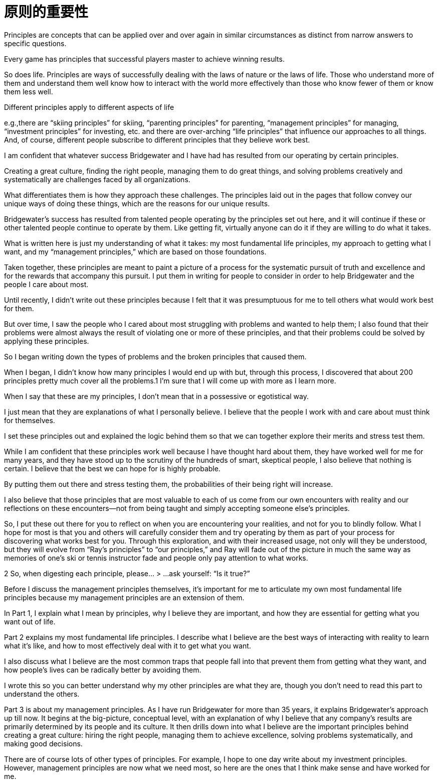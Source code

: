 = 原则的重要性
:nofooter:

Principles are concepts that can be applied over and over again in similar circumstances as distinct from narrow answers to specific questions. 

Every game has principles that successful players master to achieve winning results.

So does life. Principles are ways of successfully dealing with the laws of nature or the laws of life. Those who understand more of them and understand them well know how to interact with the world more effectively than those who know fewer of them or know them less well. 

Different principles apply to different aspects of life

e.g.,there are “skiing principles” for skiing, “parenting principles” for parenting, “management principles” for managing, “investment principles” for investing, etc. and there are over-arching “life principles” that influence our approaches to all things. And, of course, different people subscribe to different principles that they believe work best.

I am confident that whatever success Bridgewater and I have had has resulted from our operating by certain principles. 

Creating a great culture, finding the right people, managing them to do great things, and solving problems creatively and systematically are challenges faced by all organizations. 

What differentiates them is how they approach these challenges. The principles laid out in the pages that follow convey our unique ways of doing these things, which are the reasons for our unique results. 

Bridgewater’s success has resulted from talented people operating by the principles set out here, and it will continue if these or other talented people continue to operate by them. Like getting fit, virtually anyone can do it if they are willing to do what it takes.

What is written here is just my understanding of what it takes: my most fundamental life principles, my approach to getting what I want, and my “management principles,” which are based on those foundations. 

Taken together, these principles are meant to paint a picture of a process for the systematic pursuit of truth and excellence and for the rewards that accompany this pursuit. I put them in writing for people to consider in order to help Bridgewater and the people I care about most.

Until recently, I didn’t write out these principles because I felt that it was presumptuous for me to tell others what would work best for them. 

But over time, I saw the people who I cared about most struggling with problems and wanted to help them; I also found that their problems were almost always the result of violating one or more of these principles, and that their problems could be solved by applying these principles.

So I began writing down the types of problems and the broken principles that caused them. 

When I began, I didn’t know how many principles I would end up with but, through this process, I discovered that about 200 principles pretty much cover all the problems.1 I’m sure that I will come up with more as I learn more.

When I say that these are my principles, I don’t mean that in a possessive or egotistical way. 

I just mean that they are explanations of what I personally believe. I believe that the people I work with and care about must think for themselves.

I set these principles out and explained the logic behind them so that we can together explore their merits and stress test them. 

While I am confident that these principles work well because I have thought hard about them, they have worked well for me for many years, and they have stood up to the scrutiny of the hundreds of smart, skeptical people, I also believe that nothing is certain. I believe that the best we can hope for is highly probable. 

By putting them out there and stress testing them, the probabilities of their being right will increase.

I also believe that those principles that are most valuable to each of us come from our own encounters with reality and our reflections on these encounters—not from being taught and simply accepting someone else’s principles. 

So, I put these out there for you to reflect on when you are encountering your realities, and not for you to blindly follow. What I hope for most is that you and others will carefully consider them and try operating by them as part of your process for discovering what works best for you. Through this exploration, and with their increased usage, not only will they be understood, but they will evolve from “Ray’s principles” to “our principles,” and Ray will fade out of the picture in much the same way as memories of one’s ski or tennis instructor fade and people only pay attention to what works.

2 So, when digesting each principle, please…
 > …ask yourself: “Is it true?”

Before I discuss the management principles themselves, it’s important for me to articulate my own most fundamental life principles because my management principles are an extension of them.

In Part 1, I explain what I mean by principles, why I believe they are important, and how they are essential for getting what you want out of life.

Part 2 explains my most fundamental life principles. I describe what I believe are the best ways of interacting with reality to learn what it’s like, and how to most effectively deal with it to get what you want. 

I also discuss what I believe are the most common traps that people fall into that prevent them from getting what they want, and how people’s lives can be radically better by avoiding them. 

I wrote this so you can better understand why my other principles are what they are, though you don’t need to read this part to understand the others.

Part 3 is about my management principles. As I have run Bridgewater for more than 35 years, it explains Bridgewater’s approach up till now. It begins at the big-picture, conceptual level, with an explanation of why I believe that any company’s results are primarily determined by its people and its culture. It then drills down into what I believe are the important principles behind creating a great culture: hiring the right people, managing them to achieve excellence, solving problems systematically, and making good decisions.

There are of course lots of other types of principles. For example, I hope to one day write about my investment principles. However, management principles are now what we need most, so here are the ones that I think make sense and have worked for me.
